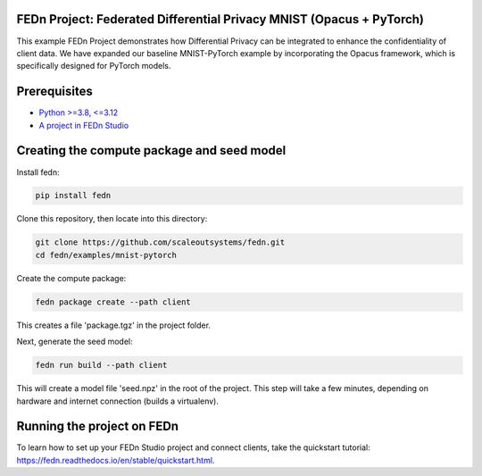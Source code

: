 FEDn Project: Federated Differential Privacy MNIST (Opacus + PyTorch)
-----------------------------

This example FEDn Project demonstrates how Differential Privacy can be integrated to enhance the confidentiality of client data.
We have expanded our baseline MNIST-PyTorch example by incorporating the Opacus framework, which is specifically designed for PyTorch models.



Prerequisites
-------------

-  `Python >=3.8, <=3.12 <https://www.python.org/downloads>`__
-  `A project in FEDn Studio  <https://fedn.scaleoutsystems.com/signup>`__   

Creating the compute package and seed model
-------------------------------------------

Install fedn: 

.. code-block::

   pip install fedn

Clone this repository, then locate into this directory:

.. code-block::

   git clone https://github.com/scaleoutsystems/fedn.git
   cd fedn/examples/mnist-pytorch

Create the compute package:

.. code-block::

   fedn package create --path client

This creates a file 'package.tgz' in the project folder.

Next, generate the seed model:

.. code-block::

   fedn run build --path client

This will create a model file 'seed.npz' in the root of the project. This step will take a few minutes, depending on hardware and internet connection (builds a virtualenv).  

Running the project on FEDn
----------------------------

To learn how to set up your FEDn Studio project and connect clients, take the quickstart tutorial: https://fedn.readthedocs.io/en/stable/quickstart.html. 
